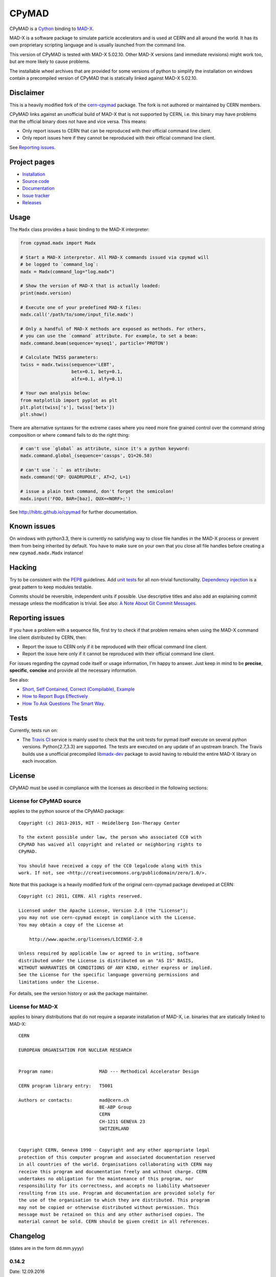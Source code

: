 CPyMAD
------
|Version| |Downloads| |License| |Python|

CPyMAD is a Cython_ binding to MAD-X_.

MAD-X is a software package to simulate particle accelerators and is used
at CERN and all around the world. It has its own proprietary scripting
language and is usually launched from the command line.

This version of CPyMAD is tested with MAD-X |VERSION|. Other MAD-X
versions (and immediate revisions) might work too, but are more likely to
cause problems.

The installable wheel archives that are provided for some versions of
python to simplify the installation on windows contain a precompiled
version of CPyMAD that is statically linked against MAD-X |VERSION|.

.. _Cython: http://cython.org/
.. _MAD-X: http://cern.ch/mad
.. |VERSION| replace:: 5.02.10


Disclaimer
~~~~~~~~~~

This is a heavily modified fork of the cern-cpymad_ package. The fork is
not authored or maintained by CERN members.

CPyMAD links against an unofficial build of MAD-X that is not supported by
CERN, i.e. this binary may have problems that the official binary does not
have and vice versa. This means:

- Only report issues to CERN that can be reproduced with their official
  command line client.
- Only report issues here if they cannot be reproduced with their official
  command line client.

See `Reporting issues`_.

.. _cern-cpymad: https://github.com/pymad/cpymad


Project pages
~~~~~~~~~~~~~

- `Installation`_
- `Source code`_
- `Documentation`_
- `Issue tracker`_
- `Releases`_

.. _Installation: http://hibtc.github.io/cpymad/installation
.. _Source code: https://github.com/hibtc/cpymad
.. _Documentation: http://hibtc.github.io/cpymad
.. _Issue tracker: https://github.com/hibtc/cpymad/issues
.. _Releases: https://pypi.python.org/pypi/cpymad


Usage
~~~~~

The ``Madx`` class provides a basic binding to the MAD-X interpreter:

.. code-block:: python

    from cpymad.madx import Madx

    # Start a MAD-X interpretor. All MAD-X commands issued via cpymad will
    # be logged to `command_log`:
    madx = Madx(command_log="log.madx")

    # Show the version of MAD-X that is actually loaded:
    print(madx.version)

    # Execute one of your predefined MAD-X files:
    madx.call('/path/to/some/input_file.madx')

    # Only a handful of MAD-X methods are exposed as methods. For others,
    # you can use the `command` attribute. For example, to set a beam:
    madx.command.beam(sequence='myseq1', particle='PROTON')

    # Calculate TWISS parameters:
    twiss = madx.twiss(sequence='LEBT',
                       betx=0.1, bety=0.1,
                       alfx=0.1, alfy=0.1)

    # Your own analysis below:
    from matplotlib import pyplot as plt
    plt.plot(twiss['s'], twiss['betx'])
    plt.show()

There are alternative syntaxes for the extreme cases where you need more
fine grained control over the command string composition or where
``command`` fails to do the right thing:

.. code-block:: python

    # can't use `global` as attribute, since it's a python keyword:
    madx.command.global_(sequence='cassps', Q1=26.58)

    # can't use `: ` as attribute:
    madx.command('QP: QUADRUPOLE', AT=2, L=1)

    # issue a plain text command, don't forget the semicolon!
    madx.input('FOO, BAR=[baz], QUX=<NORF>;')


See http://hibtc.github.io/cpymad for further documentation.


Known issues
~~~~~~~~~~~~

On windows with python3.3, there is currently no satisfying way to close file
handles in the MAD-X process or prevent them from being inherited by default.
You have to make sure on your own that you close all file handles before
creating a new ``cpymad.madx.Madx`` instance!


Hacking
~~~~~~~

Try to be consistent with the PEP8_ guidelines. Add `unit tests`_ for all
non-trivial functionality. `Dependency injection`_ is a great pattern to
keep modules testable.

Commits should be reversible, independent units if possible. Use descriptive
titles and also add an explaining commit message unless the modification is
trivial. See also: `A Note About Git Commit Messages`_.

.. _PEP8: http://www.python.org/dev/peps/pep-0008/
.. _`unit tests`: http://docs.python.org/2/library/unittest.html
.. _`Dependency injection`: http://www.youtube.com/watch?v=RlfLCWKxHJ0
.. _`A Note About Git Commit Messages`: http://tbaggery.com/2008/04/19/a-note-about-git-commit-messages.html


Reporting issues
~~~~~~~~~~~~~~~~

If you have a problem with a sequence file, first try to check if that
problem remains when using the MAD-X command line client distributed by
CERN, then:

- Report the issue to CERN only if it be reproduced with their official
  command line client.
- Report the issue here only if it cannot be reproduced with their official
  command line client.

For issues regarding the cpymad code itself or usage information, I'm happy to
answer. Just keep in mind to be **precise**, **specific**, **concise** and
provide all the necessary information.

See also:

- `Short, Self Contained, Correct (Compilable), Example`_
- `How to Report Bugs Effectively`_
- `How To Ask Questions The Smart Way`_.

.. _Short, Self Contained, Correct (Compilable), Example: http://sscce.org/
.. _How to Report Bugs Effectively: http://www.chiark.greenend.org.uk/~sgtatham/bugs.html
.. _How To Ask Questions The Smart Way: http://www.catb.org/esr/faqs/smart-questions.html


Tests
~~~~~

Currently, tests run on:

- The `Travis CI`_ service is mainly used to check that the unit tests for
  pymad itself execute on several python versions. Python{2.7,3.3} are
  supported. The tests are executed on any update of an upstream branch.
  The Travis builds use a unofficial precompiled libmadx-dev_ package to
  avoid having to rebuild the entire MAD-X library on each invocation.

  |Build| |Coverage|

.. _`Travis CI`: https://travis-ci.org/hibtc/cpymad
.. _libmadx-dev: https://github.com/hibtc/madx-debian


.. |Build| image:: https://api.travis-ci.org/hibtc/cpymad.svg?branch=master
   :target: https://travis-ci.org/hibtc/cpymad
   :alt: Build Status

.. |Coverage| image:: https://coveralls.io/repos/hibtc/cpymad/badge.svg?branch=master
   :target: https://coveralls.io/r/hibtc/cpymad
   :alt: Coverage

.. |Version| image:: http://coldfix.de:8080/v/cpymad/badge.svg
   :target: https://pypi.python.org/pypi/cpymad/
   :alt: Latest Version

.. |Downloads| image:: http://coldfix.de:8080/d/cpymad/badge.svg
   :target: https://pypi.python.org/pypi/cpymad#downloads
   :alt: Downloads

.. |License| image:: http://img.shields.io/badge/license-CC0,_Apache,_Non--Free-red.svg
   :target: https://github.com/hibtc/cpymad/blob/master/COPYING.rst
   :alt: License

.. |Python| image:: http://coldfix.de:8080/py_versions/cpymad/badge.svg
   :target: https://pypi.python.org/pypi/cpymad#downloads
   :alt: Supported Python versions

License
~~~~~~~

CPyMAD must be used in compliance with the licenses as described in the
following sections:


License for CPyMAD source
=========================

applies to the python source of the CPyMAD package::

    Copyright (c) 2013-2015, HIT - Heidelberg Ion-Therapy Center

    To the extent possible under law, the person who associated CC0 with
    CPyMAD has waived all copyright and related or neighboring rights to
    CPyMAD.

    You should have received a copy of the CC0 legalcode along with this
    work. If not, see <http://creativecommons.org/publicdomain/zero/1.0/>.

Note that this package is a heavily modified fork of the original
cern-cpymad package developed at CERN::

    Copyright (c) 2011, CERN. All rights reserved.

    Licensed under the Apache License, Version 2.0 (the "License");
    you may not use cern-cpymad except in compliance with the License.
    You may obtain a copy of the License at

        http://www.apache.org/licenses/LICENSE-2.0

    Unless required by applicable law or agreed to in writing, software
    distributed under the License is distributed on an "AS IS" BASIS,
    WITHOUT WARRANTIES OR CONDITIONS OF ANY KIND, either express or implied.
    See the License for the specific language governing permissions and
    limitations under the License.

For details, see the version history or ask the package maintainer.


License for MAD-X
=================

applies to binary distributions that do not require a separate
installation of MAD-X, i.e. binaries that are statically linked to MAD-X::

    CERN

    EUROPEAN ORGANISATION FOR NUCLEAR RESEARCH


    Program name:                 MAD --- Methodical Accelerator Design

    CERN program library entry:   T5001

    Authors or contacts:          mad@cern.ch
                                  BE-ABP Group
                                  CERN
                                  CH-1211 GENEVA 23
                                  SWITZERLAND


    Copyright CERN, Geneva 1990 - Copyright and any other appropriate legal
    protection of this computer program and associated documentation reserved
    in all countries of the world. Organisations collaborating with CERN may
    receive this program and documentation freely and without charge. CERN
    undertakes no obligation for the maintenance of this program, nor
    responsibility for its correctness, and accepts no liability whatsoever
    resulting from its use. Program and documentation are provided solely for
    the use of the organisation to which they are distributed. This program
    may not be copied or otherwise distributed without permission. This
    message must be retained on this and any other authorised copies. The
    material cannot be sold. CERN should be given credit in all references.

Changelog
~~~~~~~~~

(dates are in the form dd.mm.yyyy)

0.14.2
======
Date: 12.09.2016

- don't ignore exceptions from ``clibmadx._get_node_index``
- fix node positions for auto-inserted DRIFTs
- fix node positions for unexpanded sequences
- add some methods for sequence expansion
- change ``libmadx.get_table_column_count()`` to return number of *selected*
  columns for consistency
- fix bug in ``Madx._use()`` that caused ``Madx.twiss()`` and other functions
  to reUSE the sequence and thus clear previously selected flags
- force linking against libptc (required on py35 if MAD-X is installed in
  non-system location, since ``DT_RUNPATH`` is non-transitive and does not
  resolve libptc as indirect dependency via the chain cpymad->libmadx->libptc)


0.14.1
======
Date: 18.05.2016

- improve MAD-X command composition
- Update official support to ``MAD-X 5.02.10``


0.14.0
======
Date: 04.03.2016

- Add function to obtain transfer map
- Fix bug with expanded_elements listing too many elements (leading elements
  were re-listed at the end)


0.13.0
======
Date: 24.01.2016

- Update to ``MAD-X 5.02.08``:
    - official support
    - automatic tests
    - prebuilt binaries on PyPI (for windows)


0.12.2
======
Date: 30.10.2015

- Strip trailing underscore from ``MadxCommands`` attribute names. This allows
  the syntax to be used even for python keywords, e.g. ``m.command.global_()``
- Change the behaviour of ``Madx.globals``:
    - when setting string values, set the variable as deferred expression
    - when getting deferred variables, return instances of type ``Expression``
    - when iterating, only show non-constant globals


0.12.1
======
Date: 13.10.2015

- fix crash due to incorrect parameter name for ``logging.basicConfig``
- fix crash due to missing ``subprocess.MAXFD`` on python3.5
- fix coverage report submitted to coveralls.io


0.12.0
======
Date: 05.10.2015

- expose directory of global MAD-X variables as ``Madx.globals``
- expose directory of global MAD-X elements as ``Madx.elements``
- fix a bug with Elements.__contains__ reporting yes incorrectly
- list only those column of a table that are marked for output
- add function to get row names of a table


0.11.0
======
Date: 03.07.2015

- Remove models + resource handling from cpymad. If you need these, check
  them out from the previous version and maintain them in your own code
  base. This way you are much more flexible to adapt models to your needs.


0.10.8
======
Date: 02.07.2015

- Public element names are now of the form "foo[3]" or simply "foo". The
  syntax "foo:d" can not be used anymore (this form is used by MAD-X only
  internally and converted at the lowest wrapper level).
- Fix exception when not specifying sequence name on Madx methods


0.10.7
======
Date: 21.06.2015

- allow redirection of MAD-X standard I/O via Madx constructor


0.10.6
======
Date: 29.05.2015

- add csv() method for ResourceProvider
- use C loader from yaml for performance if available
- convert madx.metadata.get_copyright_notice
- add accessors to real sequence + elements for model.Sequence


0.10.5
======
Date: 25.05.2015

- add MAD-X specific metadata in cpymad.madx.metadata
- speedup Travis testing (using caches and docker containers)


0.10.4
======
Date: 22.04.2015

- prevent MAD-X process from exiting on Ctrl-C (this was an especially
  nasty feature when using the interactive python interpretor)
- upgrade to `MAD-X 5.02.05`_ (development release from 10.04.2015)
- fix leakage of open file handles into remote process on py2/windows

.. _`MAD-X 5.02.05`: http://madx.web.cern.ch/madx/releases/5.02.05/


0.10.3
======
Date: 29.03.2015

- make sequence.elements.index more convenient: can now handle names with or
  without the ':d' suffix as well as the special names '#s' and '#e'


0.10.2
======
Date: 05.03.2015

- add some utility functions to work with MAD-X element names and identifiers
- add a setter method for values to Madx
- improve install instructions. In particular, recommend WinPython as build
  environment
- fix the MinGW build error due to broken sysconfig inline
- run setup only if invoked as main script


0.10.1
======
Date: 09.01.2015

- convert IOError to RemoteProcessCrashed, which can occur on transmission
  if the remote process is already down
- convert ValueError to RemoteProcessClosed, which can occur on transmission
  if the remote process was already closed


0.10.0 Fork
===========
Date: 09.01.2015

This is the first independent version released for the `HIT cpymad fork`_.
The changes on the public API are so heavy, that this is basically a new
library.

- rename package from ``cern.cpymad`` to ``cpymad``
- remove LHC models from repository
- redesign API to make more use of OOP (no stable API yet!)
- removed some obsolete / unused modules

.. _HIT cpymad fork: https://github.com/hibtc/cpymad


0.9
===
Date: 17.11.2014

- don't link against numpy anymore (this makes distribution of prebuilt
  binaries on windows actually useful)
- add MAD-X license notice (required to distribute binaries)
- setup.py doesn't require setuptools to be pre-installed anymore (if
  internet is available)
- some doc-fixes
- convert cpymad._couch to a simple module (was a single file package)
- use ``logging`` through-out the project
- alow logger to be specified as model/madx constructor argument
- multi-column access, e.g.: ``table.columns['betx','bety']``
- move tests one folder level up


0.8
===
Date: 30.06.2014

- isolate cpymad: remove jpymad backend, remove pymad base
- bootstrap the dependency on numpy
- remove custom MAD-X path discovery during setup. You should use
  *--madxdir* if the library is not installed in a system location.
- add function ``libmadx.is_expanded``
- add function ``libmadx.chdir``
- handle MAD-X table columns with integer arrays
- make ``madx.command`` more powerful (allows ``**kwargs`` and attribute
  access)
- use inherited pipes for IPC with remote MAD-X processes (allows to
  forward stdin/stdout separately)
- close connection to remote process on finalization of ``LibMadxClient``
- remove MAD-X command checks, ``recursive_history`` and filename
  completion
- fix name clash
- fix some bugs
- rename convenience constructors to ``cern.cpymad.load_model`` and
  ``cern.cpymad.start_madx`` due to name clash with module names


0.7
===
Date: 16.04.2014

- close handles in remote process properly on all supported python versions
- rewrite ``libmadx.get_table`` functionality
- madx functions that return tables now return proxy objects instead. For
  backward compatibility these can be iterated to allow unpacking into a tuple
- the returned table columns is now a proxy object as well and not ``TfsTable``
- remove ``retdict`` parameter
- move some cpymad specific functionality into the cpymad package
- add libmadx/madx functions to access list of elements in a sequence


0.6
===
Date: 17.03.2014

- raise exception and don't hang up anymore, if libmadx process crashes
- on python>=3.4, close handles in remote process properly
- let every 'Madx' instance have an independent copy of the madx library.
  this makes the madx module much more useful. previously, this was only
  true for instances of 'cpymad.model'.
- restrict to only one cython module that links to libmadx. (allows static
  linking which is advantageous on windows!)
- use YAML model files instead of JSON
- make 'madx' a submodule of 'cpymad'
- fix test exit status


0.5
===
Date: 21.01.2014

- migrate to setuptools from distutils
- python3 support
- add continuous integration with Travis
- proper setup.py and MANIFEST.in to be used with PyPI
- rename package to 'cern-pymad'
- allow to build from PyPI without having cython


